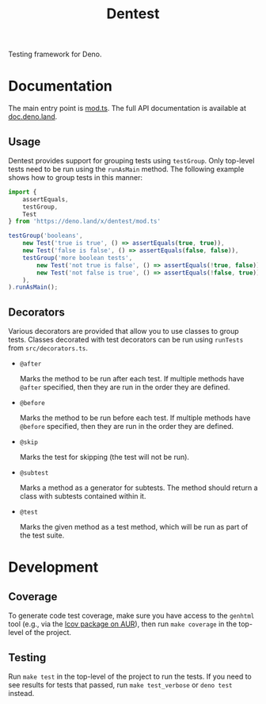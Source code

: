 #+TITLE: Dentest

#+BEGIN_EXPORT html
<a href="https://doc.deno.land/https/deno.land/x/dentest/mod.ts"><img src="https://doc.deno.land/badge.svg" alt="deno doc"></a>
#+END_EXPORT

Testing framework for Deno.

* Documentation

The main entry point is [[./mod.ts][mod.ts]]. The full API documentation is
available at [[https://doc.deno.land/https/deno.land/x/dentest/mod.ts][doc.deno.land]].

** Usage

Dentest provides support for grouping tests using
=testGroup=. Only top-level tests need to be run using the
=runAsMain= method. The following example shows how to group
tests in this manner:

#+BEGIN_SRC typescript
  import {
      assertEquals,
      testGroup,
      Test
  } from 'https://deno.land/x/dentest/mod.ts'

  testGroup('booleans',
      new Test('true is true', () => assertEquals(true, true)),
      new Test('false is false', () => assertEquals(false, false)),
      testGroup('more boolean tests',
          new Test('not true is false', () => assertEquals(!true, false)),
          new Test('not false is true', () => assertEquals(!false, true)),
      ),
  ).runAsMain();
#+END_SRC

** Decorators

Various decorators are provided that allow you to use classes
to group tests. Classes decorated with test decorators can be
run using =runTests= from =src/decorators.ts=.

- =@after=

  Marks the method to be run after each test. If multiple
  methods have =@after= specified, then they are run in the
  order they are defined.

- =@before=

  Marks the method to be run before each test. If multiple
  methods have =@before= specified, then they are run in the
  order they are defined.

- =@skip=

  Marks the test for skipping (the test will not be run).

- =@subtest=

  Marks a method as a generator for subtests. The method
  should return a class with subtests contained within it.

- =@test=

  Marks the given method as a test method, which will be run
  as part of the test suite.

* Development

** Coverage

To generate code test coverage, make sure you have access to
the =genhtml= tool (e.g., via the [[https://aur.archlinux.org/packages/lcov/][lcov package on AUR]]), then
run =make coverage= in the top-level of the project.

** Testing

Run =make test= in the top-level of the project to run the
tests. If you need to see results for tests that passed, run
=make test_verbose= or =deno test= instead.
